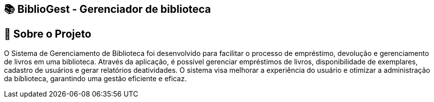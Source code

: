 == 📚 BiblioGest - Gerenciador de biblioteca
:icons: font
:toc: left
:toclevels: 2

== 🎯 Sobre o Projeto
O Sistema de Gerenciamento de Biblioteca foi desenvolvido para facilitar o processo de empréstimo, devolução e gerenciamento de livros em uma biblioteca. Através da aplicação, é possível
gerenciar empréstimos de livros, disponibilidade de exemplares, cadastro de usuários e gerar relatórios deatividades. O sistema visa melhorar a experiência do usuário e otimizar a
administração da biblioteca, garantindo uma gestão eficiente e eficaz.
